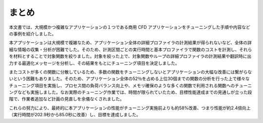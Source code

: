 .. _Section5:

まとめ
======

本文書では、大規模かつ複雑なアプリケーションの１つである商用 CFD アプリケーションをチューニングした手順や内容などの事例を紹介しました。

本アプリケーションは大規模で複雑なため、アプリケーション全体の詳細プロファイラの計測結果が得られないなど、全体の詳細な情報の収集・分析が困難でした。そのため、計測区間ごとの実行時間と基本プロファイラで関数のコストを計測し、それらを材料とすることで対象関数を絞りました。対象を絞った上で、対象関数やループの詳細プロファイラの計測結果や翻訳時に出力する最適化メッセージを分析し、その結果をもとにチューニング項目を決定しました。

またコストが多くの関数に分散しているため、多数の関数をチューニングしないとアプリケーションの大幅な改善には繋がらないという困難もありました。そのため、アプリケーション全体の52％を占める上位30個までの関数の分析を行った上で様々なチューニング項目を実施し、プロセス間の負荷バランス向上や、メモリ確保のような多くの関数で利用される関数へのチューニングなども実施しました。なお実際のチューニング作業では、時間が限られていたため、目標性能達成までの見通しが立った段階で、作業者追加など計画の見直しを余儀なくされました。

これらの努力により、最終的に本アプリケーションの性能がチューニング実施前よりも約58%改善、つまり性能が約2.4倍向上（実行時間が202.9秒から85.0秒に改善）し、目標を達成しました。
